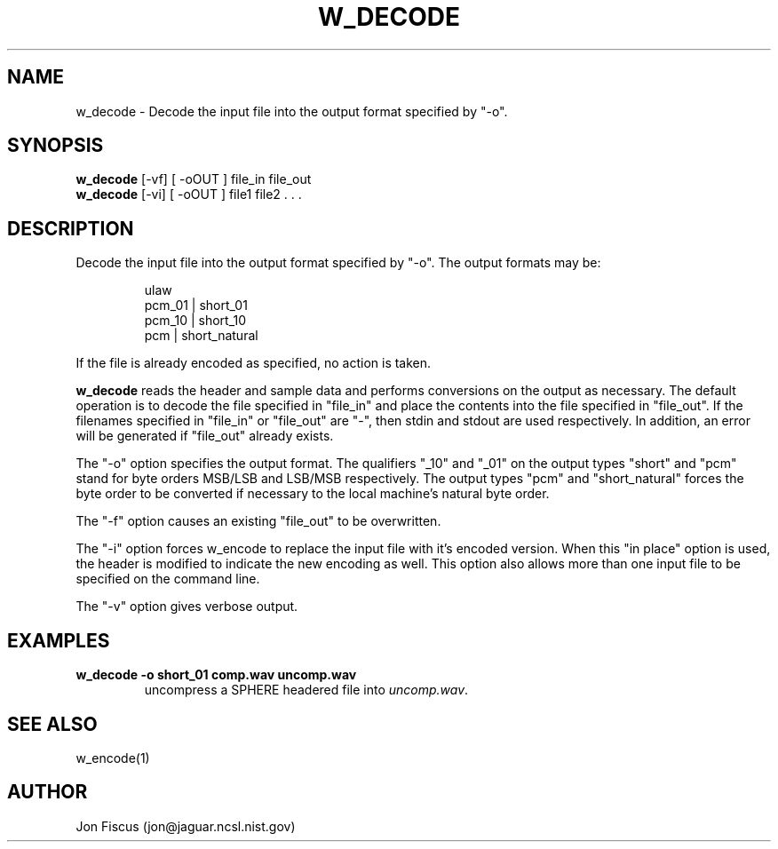 .\" @(#)w_decode.1 91/05/20 NIST;
.\" NIST ASRG
.\" Jonathan G. Fiscus
.\"
.TH W_DECODE 1 "9 Apr 93"

.SH NAME
.nf
w_decode \- Decode the input file into the output format specified by "-o".
.fi

.SH SYNOPSIS
.nf
\fBw_decode\fP [-vf] [ -oOUT ]  file_in file_out
\fBw_decode\fP [-vi] [ -oOUT ]  file1 file2 . . . 
.fi

.SH DESCRIPTION

Decode the input file into the output format specified by "-o".  The output
formats may be:

.RS
ulaw
.RE
.RS
pcm_01 | short_01
.RE
.RS
pcm_10 | short_10
.RE
.RS
pcm | short_natural
.RE

If the file is already encoded as specified, no action is taken.

\fBw_decode\fP reads the header and sample data and performs
conversions on the output as necessary.  The default operation is to
decode the file specified in "file_in" and place the contents into the
file specified in "file_out".  If the filenames specified in "file_in"
or "file_out" are "-", then stdin and stdout are used respectively.
In addition, an error will be generated if "file_out" already exists.

The "-o" option specifies the output format.  The qualifiers "_10" and
"_01" on the output types "short" and "pcm" stand for byte orders
MSB/LSB and LSB/MSB respectively.  The output types "pcm" and
"short_natural" forces the byte order to be converted if necessary to
the local machine's natural byte order.

The "-f" option causes an existing "file_out" to be overwritten.

The "-i" option forces w_encode to replace the input file with it's
encoded version.  When this "in place" option is used, the header is
modified to indicate the new encoding as well.  This option also
allows more than one input file to be specified on the command line.

The "-v" option gives verbose output.

.SH EXAMPLES
.PD 0
.TP
.B "w_decode -o short_01 comp.wav uncomp.wav"
uncompress a SPHERE headered file into \fIuncomp.wav\fP.
.PD

.SH SEE ALSO
w_encode(1)

.SH AUTHOR
Jon Fiscus (jon@jaguar.ncsl.nist.gov)
